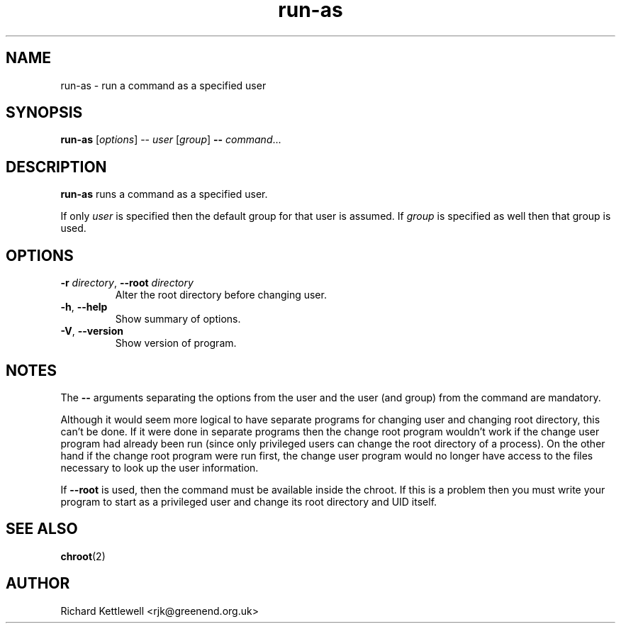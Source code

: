.\" (c) 2014 Richard Kettlewell
.\"
.\" This program is free software: you can redistribute it and/or modify
.\" it under the terms of the GNU General Public License as published by
.\" the Free Software Foundation, either version 3 of the License, or
.\" (at your option) any later version.
.\"
.\" This program is distributed in the hope that it will be useful,
.\" but WITHOUT ANY WARRANTY; without even the implied warranty of
.\" MERCHANTABILITY or FITNESS FOR A PARTICULAR PURPOSE.  See the
.\" GNU General Public License for more details.
.\"
.\" You should have received a copy of the GNU General Public License
.\" along with this program.  If not, see <http://www.gnu.org/licenses/>.
.TH run-as 1
.SH NAME
run-as \- run a command as a specified user
.SH SYNOPSIS
.B run-as
.RI [ options ]
.RB --
.I user
.RI [ group ]
.B --
.IR command ...
.SH DESCRIPTION
\fBrun-as\fR runs a command as a specified user.
.PP
If only \fIuser\fR is specified then the default group for that user
is assumed.  If \fIgroup\fR is specified as well then that group is
used.
.SH OPTIONS
.TP
\fB-r\fR \fIdirectory\fR, \fB--root\fR \fIdirectory\fR
Alter the root directory before changing user.
.TP
\fB-h\fR, \fB--help\fR
Show summary of options.
.TP
\fB-V\fR, \fB--version\fR
Show version of program.
.SH NOTES
The \fB--\fR arguments separating the options from the user and the
user (and group) from the command are mandatory.
.PP
Although it would seem more logical to have separate programs for
changing user and changing root directory, this can't be done.  If it
were done in separate programs then the change root program wouldn't
work if the change user program had already been run (since only
privileged users can change the root directory of a process).  On the
other hand if the change root program were run first, the change user
program would no longer have access to the files necessary to look up
the user information.
.PP
If \fB--root\fR is used, then the command must be available inside the
chroot.  If this is a problem then you must write your program to
start as a privileged user and change its root directory and UID
itself.
.SH "SEE ALSO"
.BR chroot (2)
.SH AUTHOR
Richard Kettlewell <rjk@greenend.org.uk>
